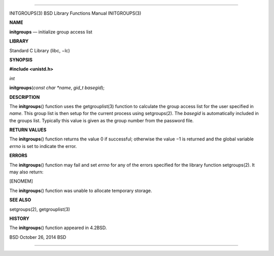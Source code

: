 --------------

INITGROUPS(3) BSD Library Functions Manual INITGROUPS(3)

**NAME**

**initgroups** — initialize group access list

**LIBRARY**

Standard C Library (libc, −lc)

**SYNOPSIS**

**#include <unistd.h>**

*int*

**initgroups**\ (*const char *name*, *gid_t basegid*);

**DESCRIPTION**

The **initgroups**\ () function uses the getgrouplist(3) function to
calculate the group access list for the user specified in *name*. This
group list is then setup for the current process using setgroups(2). The
*basegid* is automatically included in the groups list. Typically this
value is given as the group number from the password file.

**RETURN VALUES**

The **initgroups**\ () function returns the value 0 if successful;
otherwise the value −1 is returned and the global variable *errno* is
set to indicate the error.

**ERRORS**

The **initgroups**\ () function may fail and set *errno* for any of the
errors specified for the library function setgroups(2). It may also
return:

[ENOMEM]

The **initgroups**\ () function was unable to allocate temporary
storage.

**SEE ALSO**

setgroups(2), getgrouplist(3)

**HISTORY**

The **initgroups**\ () function appeared in 4.2BSD.

BSD October 26, 2014 BSD

--------------
